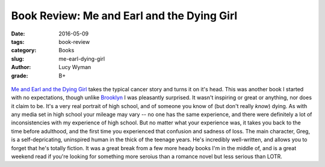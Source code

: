 Book Review: Me and Earl and the Dying Girl
===========================================
:date: 2016-05-09
:tags: book-review
:category: Books
:slug: me-earl-dying-girl
:author: Lucy Wyman
:grade: B+

.. figure:: /theme/images/me-earl.jpeg
	:align: center
	:height: 400px

`Me and Earl and the Dying Girl`_ takes the typical cancer story and 
turns it on it's head.  This was another book I started with no expectations,
though unlike `Brooklyn`_ I was pleasantly surprised. It wasn't inspiring or
great or anything, nor does it claim to be. It's a very real portrait of 
high school, and of someone you know of (but don't really *know*) dying.
As with any media set in high school your mileage may vary -- no one
has the same experience, and there were definitely a lot of inconsistencies
with my experience of high school. But no matter what your experience was,
it takes you back to the time before adulthood, and the first time you 
experienced that confusion and sadness of loss. The main character, Greg, 
is a self-depricating, uninspired human in the thick of the teenage years. 
He's incredibly well-written, and allows you to forget that he's totally 
fiction. It was a great break from
a few more heady books I'm in the middle of, and is a great weekend read
if you're looking for something more seroius than a romance novel but less 
serious than LOTR.

.. _Me and Earl and the Dying Girl: http://www.amazon.com/Me-Earl-Dying-Girl-Revised/dp/1419719602
.. _Brooklyn: http://blog.lucywyman.me/brooklyn.html
